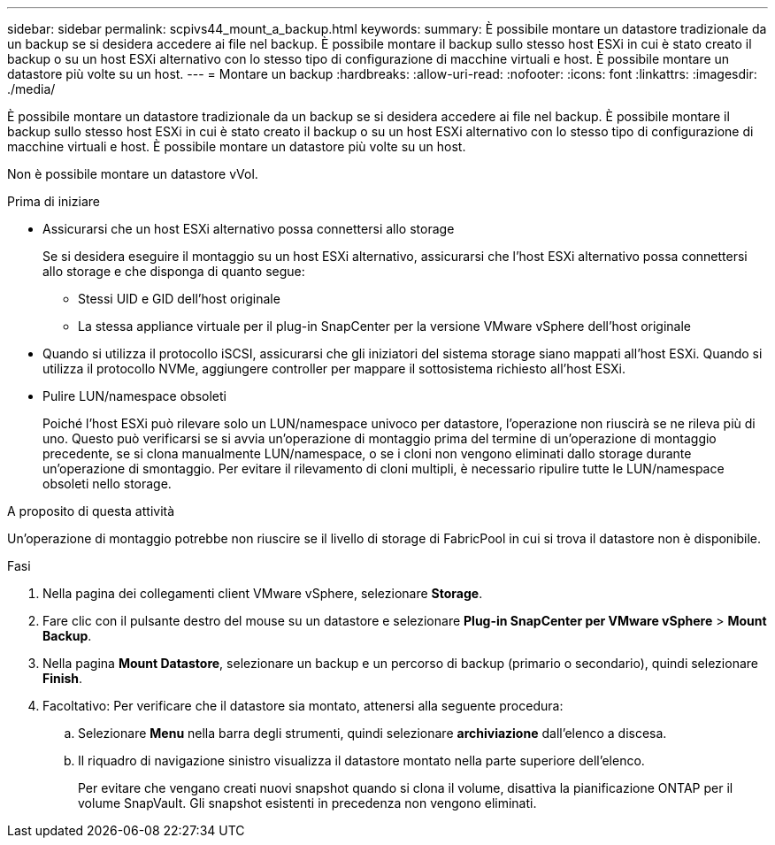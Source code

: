 ---
sidebar: sidebar 
permalink: scpivs44_mount_a_backup.html 
keywords:  
summary: È possibile montare un datastore tradizionale da un backup se si desidera accedere ai file nel backup. È possibile montare il backup sullo stesso host ESXi in cui è stato creato il backup o su un host ESXi alternativo con lo stesso tipo di configurazione di macchine virtuali e host. È possibile montare un datastore più volte su un host. 
---
= Montare un backup
:hardbreaks:
:allow-uri-read: 
:nofooter: 
:icons: font
:linkattrs: 
:imagesdir: ./media/


[role="lead"]
È possibile montare un datastore tradizionale da un backup se si desidera accedere ai file nel backup. È possibile montare il backup sullo stesso host ESXi in cui è stato creato il backup o su un host ESXi alternativo con lo stesso tipo di configurazione di macchine virtuali e host. È possibile montare un datastore più volte su un host.

Non è possibile montare un datastore vVol.

.Prima di iniziare
* Assicurarsi che un host ESXi alternativo possa connettersi allo storage
+
Se si desidera eseguire il montaggio su un host ESXi alternativo, assicurarsi che l'host ESXi alternativo possa connettersi allo storage e che disponga di quanto segue:

+
** Stessi UID e GID dell'host originale
** La stessa appliance virtuale per il plug-in SnapCenter per la versione VMware vSphere dell'host originale


* Quando si utilizza il protocollo iSCSI, assicurarsi che gli iniziatori del sistema storage siano mappati all'host ESXi. Quando si utilizza il protocollo NVMe, aggiungere controller per mappare il sottosistema richiesto all'host ESXi.
* Pulire LUN/namespace obsoleti
+
Poiché l'host ESXi può rilevare solo un LUN/namespace univoco per datastore, l'operazione non riuscirà se ne rileva più di uno. Questo può verificarsi se si avvia un'operazione di montaggio prima del termine di un'operazione di montaggio precedente, se si clona manualmente LUN/namespace, o se i cloni non vengono eliminati dallo storage durante un'operazione di smontaggio. Per evitare il rilevamento di cloni multipli, è necessario ripulire tutte le LUN/namespace obsoleti nello storage.



.A proposito di questa attività
Un'operazione di montaggio potrebbe non riuscire se il livello di storage di FabricPool in cui si trova il datastore non è disponibile.

.Fasi
. Nella pagina dei collegamenti client VMware vSphere, selezionare *Storage*.
. Fare clic con il pulsante destro del mouse su un datastore e selezionare *Plug-in SnapCenter per VMware vSphere* > *Mount Backup*.
. Nella pagina *Mount Datastore*, selezionare un backup e un percorso di backup (primario o secondario), quindi selezionare *Finish*.
. Facoltativo: Per verificare che il datastore sia montato, attenersi alla seguente procedura:
+
.. Selezionare *Menu* nella barra degli strumenti, quindi selezionare *archiviazione* dall'elenco a discesa.
.. Il riquadro di navigazione sinistro visualizza il datastore montato nella parte superiore dell'elenco.
+
Per evitare che vengano creati nuovi snapshot quando si clona il volume, disattiva la pianificazione ONTAP per il volume SnapVault. Gli snapshot esistenti in precedenza non vengono eliminati.




